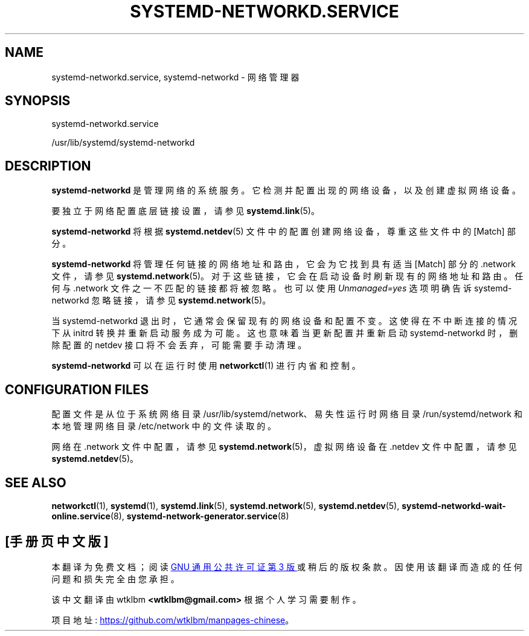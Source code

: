 .\" -*- coding: UTF-8 -*-
'\" t
.\"*******************************************************************
.\"
.\" This file was generated with po4a. Translate the source file.
.\"
.\"*******************************************************************
.TH SYSTEMD\-NETWORKD\&.SERVICE 8 "" "systemd 253" systemd\-networkd.service
.ie  \n(.g .ds Aq \(aq
.el       .ds Aq '
.\" -----------------------------------------------------------------
.\" * Define some portability stuff
.\" -----------------------------------------------------------------
.\" ~~~~~~~~~~~~~~~~~~~~~~~~~~~~~~~~~~~~~~~~~~~~~~~~~~~~~~~~~~~~~~~~~
.\" http://bugs.debian.org/507673
.\" http://lists.gnu.org/archive/html/groff/2009-02/msg00013.html
.\" ~~~~~~~~~~~~~~~~~~~~~~~~~~~~~~~~~~~~~~~~~~~~~~~~~~~~~~~~~~~~~~~~~
.\" -----------------------------------------------------------------
.\" * set default formatting
.\" -----------------------------------------------------------------
.\" disable hyphenation
.nh
.\" disable justification (adjust text to left margin only)
.ad l
.\" -----------------------------------------------------------------
.\" * MAIN CONTENT STARTS HERE *
.\" -----------------------------------------------------------------
.SH NAME
systemd\-networkd.service, systemd\-networkd \- 网络管理器
.SH SYNOPSIS
.PP
systemd\-networkd\&.service
.PP
/usr/lib/systemd/systemd\-networkd
.SH DESCRIPTION
.PP
\fBsystemd\-networkd\fP 是管理网络的系统服务。它检测并配置出现的网络设备，以及创建虚拟网络设备 \&。
.PP
要独立于网络配置底层链接设置，请参见 \fBsystemd.link\fP(5)\&。
.PP
\fBsystemd\-networkd\fP 将根据 \fBsystemd.netdev\fP(5) 文件中的配置创建网络设备，尊重这些文件中的 [Match]
部分 \&。
.PP
\fBsystemd\-networkd\fP 将管理任何链接的网络地址和路由，它会为它找到具有适当 [Match] 部分的 \&.network 文件，请参见
\fBsystemd.network\fP(5)\&。对于这些链接，它会在启动设备时刷新现有的网络地址和路由 \&。任何与 \&.network
文件之一不匹配的链接都将被忽略 \&。也可以使用 \fIUnmanaged=yes\fP 选项明确告诉 systemd\-networkd 忽略链接，请参见
\fBsystemd.network\fP(5)\&。
.PP
当 systemd\-networkd 退出时，它通常会保留现有的网络设备和配置不变 \&。这使得在不中断连接的情况下从 initrd
转换并重新启动服务成为可能。这也意味着当更新配置并重新启动 systemd\-networkd 时，删除配置的 netdev
接口将不会丢弃，可能需要手动清理 \&。
.PP
\fBsystemd\-networkd\fP 可以在运行时使用 \fBnetworkctl\fP(1)\& 进行内省和控制。
.SH "CONFIGURATION FILES"
.PP
配置文件是从位于系统网络目录 /usr/lib/systemd/network、易失性运行时网络目录 /run/systemd/network
和本地管理网络目录 /etc/network\& 中的文件读取的。
.PP
网络在 \&.network 文件中配置，请参见 \fBsystemd.network\fP(5)，虚拟网络设备在 \&.netdev 文件中配置，请参见
\fBsystemd.netdev\fP(5)\&。
.SH "SEE ALSO"
.PP
\fBnetworkctl\fP(1), \fBsystemd\fP(1), \fBsystemd.link\fP(5), \fBsystemd.network\fP(5),
\fBsystemd.netdev\fP(5), \fBsystemd\-networkd\-wait\-online.service\fP(8),
\fBsystemd\-network\-generator.service\fP(8)
.PP
.SH [手册页中文版]
.PP
本翻译为免费文档；阅读
.UR https://www.gnu.org/licenses/gpl-3.0.html
GNU 通用公共许可证第 3 版
.UE
或稍后的版权条款。因使用该翻译而造成的任何问题和损失完全由您承担。
.PP
该中文翻译由 wtklbm
.B <wtklbm@gmail.com>
根据个人学习需要制作。
.PP
项目地址:
.UR \fBhttps://github.com/wtklbm/manpages-chinese\fR
.ME 。
